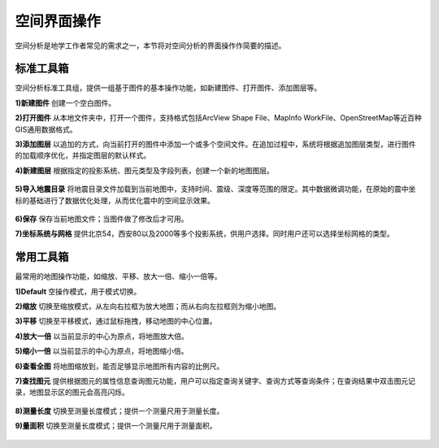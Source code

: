 ﻿.. GIS

空间界面操作
===============================
空间分析是地学工作者常见的需求之一，本节将对空间分析的界面操作作简要的描述。

.. figure:: GISImages/GIS.png
    :align: center
    :figwidth: 90% 
    :name: plate
 
标准工具箱
-----------------------------------
空间分析标准工具组，提供一组基于图件的基本操作功能，如新建图件、打开图件、添加图层等。

**1)新建图件**
创建一个空白图件。

**2)打开图件**
从本地文件夹中，打开一个图件，支持格式包括ArcView Shape File、MapInfo WorkFile、OpenStreetMap等近百种GIS通用数据格式。

**3)添加图层**
以追加的方式，向当前打开的图件中添加一个或多个空间文件。在追加过程中，系统将根据追加图层类型，进行图件的加载顺序优化，并指定图层的默认样式。

**4)新建图层**
根据指定的投影系统、图元类型及字段列表，创建一个新的地图图层。

.. figure:: GISImages/NewLayer.png
    :align: center
    :figwidth: 90% 
    :name: plate

**5)导入地震目录**
将地震目录文件加载到当前地图中，支持时间、震级、深度等范围的限定。其中数据微调功能，在原始的震中坐标的基础进行了数据优化处理，从而优化震中的空间显示效果。

.. figure:: GISImages/ImportEarthQuake.png
    :align: center
    :figwidth: 90% 
    :name: plate
	
**6)保存**
保存当前地图文件；当图件做了修改后才可用。

**7)坐标系统与网格**
提供北京54，西安80以及2000等多个投影系统，供用户选择。同时用户还可以选择坐标网格的类型。

.. figure:: GISImages/Projection.png
    :align: center
    :figwidth: 90% 
    :name: plate
	
.. figure:: GISImages/Projection2.png
    :align: center
    :figwidth: 90% 
    :name: plate

常用工具箱
-----------------------------------

最常用的地图操作功能，如缩放、平移、放大一倍、缩小一倍等。

**1)Default**
空操作模式，用于模式切换。

**2)缩放**
切换至缩放模式，从左向右拉框为放大地图；而从右向左拉框则为缩小地图。

**3)平移**
切换至平移模式，通过鼠标拖拽，移动地图的中心位置。

**4)放大一倍**
以当前显示的中心为原点，将地图放大倍。

**5)缩小一倍**
以当前显示的中心为原点，将地图缩小倍。	

**6)查看全图**
将地图缩放到，能否足够显示地图所有内容的比例尺。	
 
**7)查找图元**
提供根据图元的属性信息查询图元功能，用户可以指定查询关键字、查询方式等查询条件；在查询结果中双击图元记录，地图显示区的图元会高亮闪烁。

.. figure:: GISImages/Search.png
    :align: center
    :figwidth: 90% 
    :name: plate
 
**8)测量长度**
切换至测量长度模式；提供一个测量尺用于测量长度。  
 
**9)量面积**
切换至测量长度模式；提供一个测量尺用于测量面积。 
 
.. figure:: GISImages/MeatureArea.png
    :align: center
    :figwidth: 90% 
    :name: plate
 
 
